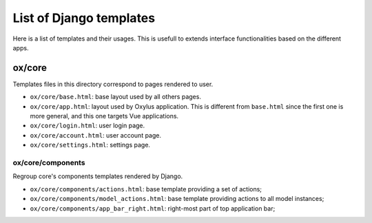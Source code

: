 List of Django templates
========================

Here is a list of templates and their usages. This is usefull to extends interface
functionalities based on the different apps.

ox/core
-------

Templates files in this directory correspond to pages rendered to user.

- ``ox/core/base.html``: base layout used by all others pages.
- ``ox/core/app.html``: layout used by Oxylus application. This is different from ``base.html`` since the first
  one is more general, and this one targets Vue applications.
- ``ox/core/login.html``: user login page.
- ``ox/core/account.html``: user account page.
- ``ox/core/settings.html``: settings page.

ox/core/components
..................

Regroup core's components templates rendered by Django.

- ``ox/core/components/actions.html``: base template providing a set of actions;
- ``ox/core/components/model_actions.html``: base template providing actions to all model instances;
- ``ox/core/components/app_bar_right.html``: right-most part of top application bar;
